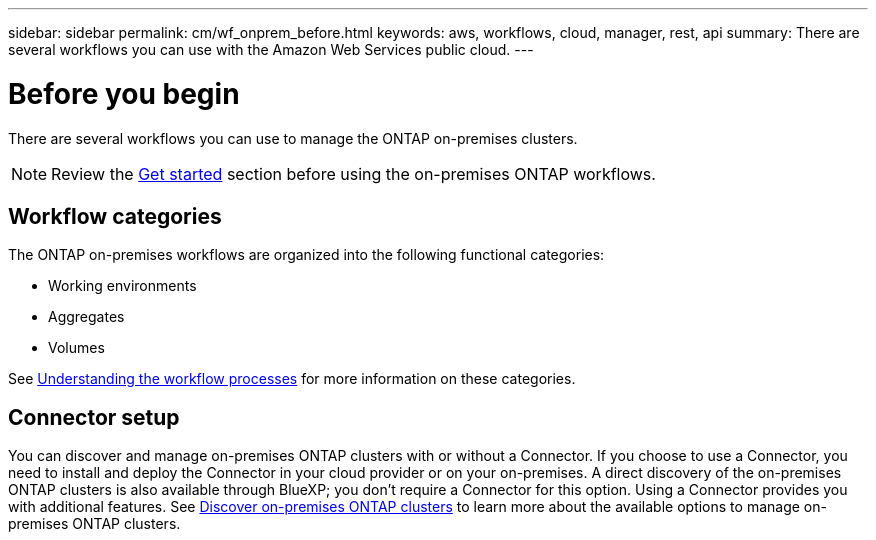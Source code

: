 ---
sidebar: sidebar
permalink: cm/wf_onprem_before.html
keywords: aws, workflows, cloud, manager, rest, api
summary: There are several workflows you can use with the Amazon Web Services public cloud.
---

= Before you begin
:hardbreaks:
:nofooter:
:icons: font
:linkattrs:
:imagesdir: ./media/

[.lead]
There are several workflows you can use to manage the ONTAP on-premises clusters.

[NOTE]
Review the link:prepare.html[Get started] section before using the on-premises ONTAP workflows.

== Workflow categories

The ONTAP on-premises workflows are organized into the following functional categories:

* Working environments
* Aggregates
* Volumes

See link:workflow_processes.html[Understanding the workflow processes] for more information on these categories.

== Connector setup

You can discover and manage on-premises ONTAP clusters with or without a Connector. If you choose to use a Connector, you need to install and deploy the Connector in your cloud provider or on your on-premises. A direct discovery of the on-premises ONTAP clusters is also available through BlueXP; you don't require a Connector for this option. Using a Connector provides you with additional features. See link:https://docs.netapp.com/us-en/cloud-manager-ontap-onprem/task-discovering-ontap.html[Discover on-premises ONTAP clusters^] to learn more about the available options to manage on-premises ONTAP clusters. 


